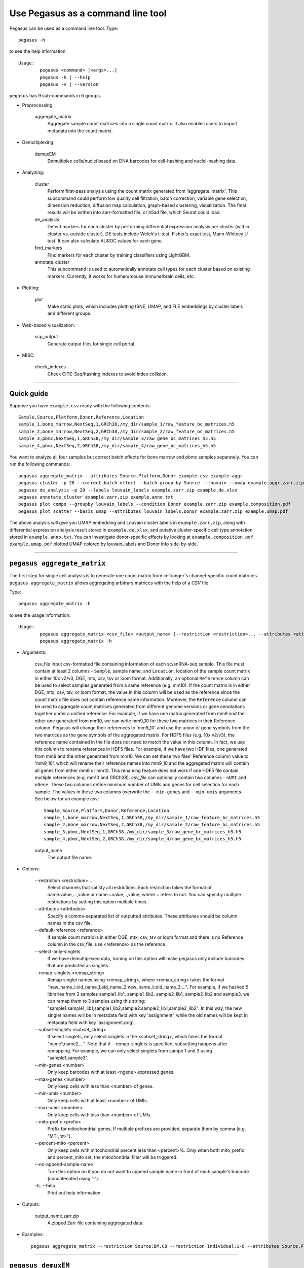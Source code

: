Use Pegasus as a command line tool
---------------------------------------

Pegasus can be used as a command line tool. Type::

	pegasus -h

to see the help information::

	Usage:
		pegasus <command> [<args>...]
		pegasus -h | --help
		pegasus -v | --version

``pegasus`` has 9 sub-commands in 6 groups.

* Preprocessing:

	aggregate_matrix
		Aggregate sample count matrices into a single count matrix. It also enables users to import metadata into the count matrix.

* Demultiplexing:

	demuxEM
		Demultiplex cells/nuclei based on DNA barcodes for cell-hashing and nuclei-hashing data.

* Analyzing:

	cluster
		Perform first-pass analysis using the count matrix generated from 'aggregate_matrix'. This subcommand could perform low quality cell filtration, batch correction, variable gene selection, dimension reduction, diffusion map calculation, graph-based clustering, visualization. The final results will be written into zarr-formatted file, or h5ad file, which Seurat could load.

	de_analysis
		Detect markers for each cluster by performing differential expression analysis per cluster (within cluster vs. outside cluster). DE tests include Welch's t-test, Fisher's exact test, Mann-Whitney U test. It can also calculate AUROC values for each gene.

	find_markers
		Find markers for each cluster by training classifiers using LightGBM.

	annotate_cluster
		This subcommand is used to automatically annotate cell types for each cluster based on existing markers. Currently, it works for human/mouse immune/brain cells, etc.

* Plotting:

	plot
		Make static plots, which includes plotting tSNE, UMAP, and FLE embeddings by cluster labels and different groups.

* Web-based visualization:

	scp_output
		Generate output files for single cell portal.

* MISC:

	check_indexes
		Check CITE-Seq/hashing indexes to avoid index collision.

---------------------------------


Quick guide
^^^^^^^^^^^

Suppose you have ``example.csv`` ready with the following contents::

	Sample,Source,Platform,Donor,Reference,Location
	sample_1,bone_marrow,NextSeq,1,GRCh38,/my_dir/sample_1/raw_feature_bc_matrices.h5
	sample_2,bone_marrow,NextSeq,2,GRCh38,/my_dir/sample_2/raw_feature_bc_matrices.h5
	sample_3,pbmc,NextSeq,1,GRCh38,/my_dir/sample_3/raw_gene_bc_matrices_h5.h5
	sample_4,pbmc,NextSeq,2,GRCh38,/my_dir/sample_4/raw_gene_bc_matrices_h5.h5

You want to analyze all four samples but correct batch effects for bone marrow and pbmc samples separately. You can run the following commands::

	pegasus aggregate_matrix --attributes Source,Platform,Donor example.csv example.aggr
	pegasus cluster -p 20 --correct-batch-effect --batch-group-by Source --louvain --umap example.aggr.zarr.zip example
	pegasus de_analysis -p 20 --labels louvain_labels example.zarr.zip example.de.xlsx
	pegasus annotate_cluster example.zarr.zip example.anno.txt
	pegasus plot compo --groupby louvain_labels --condition Donor example.zarr.zip example.composition.pdf
	pegasus plot scatter --basis umap --attributes louvain_labels,Donor example.zarr.zip example.umap.pdf

The above analysis will give you UMAP embedding and Louvain cluster labels in ``example.zarr.zip``, along with differential expression analysis
result stored in ``example.de.xlsx``, and putative cluster-specific cell type annotation stored in ``example.anno.txt``.
You can investigate donor-specific effects by looking at ``example.composition.pdf``.
``example.umap.pdf`` plotted UMAP colored by louvain_labels and Donor info side-by-side.


---------------------------------


``pegasus aggregate_matrix``
^^^^^^^^^^^^^^^^^^^^^^^^^^^^^

The first step for single cell analysis is to generate one count matrix from cellranger's channel-specific count matrices. ``pegasus aggregate_matrix`` allows aggregating arbitrary matrices with the help of a *CSV* file.

Type::

	pegasus aggregate_matrix -h

to see the usage information::

	Usage:
		pegasus aggregate_matrix <csv_file> <output_name> [--restriction <restriction>... --attributes <attributes> --default-reference <reference> --select-only-singlets --min-genes <number>]
		pegasus aggregate_matrix -h

* Arguments:

	csv_file
	Input csv-formatted file containing information of each sc/snRNA-seq sample.
	This file must contain at least 2 columns - ``Sample``, sample name; and ``Location``, location of the sample count matrix in either 10x v2/v3, DGE, mtx, csv, tsv or loom format.
	Additionally, an optional ``Reference`` column can be used to select samples generated from a same reference (e.g. mm10).
	If the count matrix is in either DGE, mtx, csv, tsv, or loom format, the value in this column will be used as the reference since the count matrix file does not contain reference name information.
	Moreover, the ``Reference`` column can be used to aggregate count matrices generated from different genome versions or gene annotations together under a unified reference.
	For example, if we have one matrix generated from mm9 and the other one generated from mm10, we can write mm9_10 for these two matrices in their Reference column.
	Pegasus will change their references to 'mm9_10' and use the union of gene symbols from the two matrices as the gene symbols of the aggregated matrix.
	For HDF5 files (e.g. 10x v2/v3), the reference name contained in the file does not need to match the value in this column.
	In fact, we use this column to rename references in HDF5 files. For example, if we have two HDF files, one generated from mm9 and the other generated from mm10.
	We can set these two files' Reference column value to 'mm9_10', which will rename their reference names into mm9_10 and the aggregated matrix will contain all genes from either mm9 or mm10.
	This renaming feature does not work if one HDF5 file contain multiple references (e.g. mm10 and GRCh38).
	*csv_file* can optionally contain two columns - ``nUMI`` and ``nGene``. These two columns define minimum number of UMIs and genes for cell selection for each sample.
	The values in these two columns overwrite the ``--min-genes`` and ``--min-umis`` arguments.
	See below for an example csv::

			Sample,Source,Platform,Donor,Reference,Location
 			sample_1,bone_marrow,NextSeq,1,GRCh38,/my_dir/sample_1/raw_feature_bc_matrices.h5
			sample_2,bone_marrow,NextSeq,2,GRCh38,/my_dir/sample_2/raw_feature_bc_matrices.h5
			sample_3,pbmc,NextSeq,1,GRCh38,/my_dir/sample_3/raw_gene_bc_matrices_h5.h5
			sample_4,pbmc,NextSeq,2,GRCh38,/my_dir/sample_4/raw_gene_bc_matrices_h5.h5

	output_name
		The output file name.

* Options:

	-\-restriction <restriction>...
		Select channels that satisfy all restrictions. Each restriction takes the format of name:value,...,value or name:~value,..,value, where ~ refers to not. You can specifiy multiple restrictions by setting this option multiple times.

	-\-attributes <attributes>
		Specify a comma-separated list of outputted attributes. These attributes should be column names in the csv file.

	-\-default-reference <reference>
		If sample count matrix is in either DGE, mtx, csv, tsv or loom format and there is no Reference column in the csv_file, use <reference> as the reference.

	-\-select-only-singlets
		If we have demultiplexed data, turning on this option will make pegasus only include barcodes that are predicted as singlets.

	-\-remap-singlets <remap_string>
		Remap singlet names using <remap_string>, where <remap_string> takes the format "new_name_i:old_name_1,old_name_2;new_name_ii:old_name_3;...". For example, if we hashed 5 libraries from 3 samples sample1_lib1, sample1_lib2, sample2_lib1, sample2_lib2 and sample3, we can remap them to 3 samples using this string: "sample1:sample1_lib1,sample1_lib2;sample2:sample2_lib1,sample2_lib2". In this way, the new singlet names will be in metadata field with key 'assignment', while the old names will be kept in metadata field with key 'assignment.orig'.

	-\-subset-singlets <subset_string>
		If select singlets, only select singlets in the <subset_string>, which takes the format "name1,name2,...". Note that if --remap-singlets is specified, subsetting happens after remapping. For example, we can only select singlets from sampe 1 and 3 using "sample1,sample3".

	-\-min-genes <number>
		Only keep barcodes with at least <ngene> expressed genes.

	-\-max-genes <number>
		Only keep cells with less than <number> of genes.

	-\-min-umis <number>
		Only keep cells with at least <number> of UMIs.

	-\-max-umis <number>
		Only keep cells with less than <number> of UMIs.

	-\-mito-prefix <prefix>
		Prefix for mitochondrial genes. If multiple prefixes are provided, separate them by comma (e.g. "MT-,mt-").

	-\-percent-mito <percent>
		Only keep cells with mitochondrial percent less than <percent>%. Only when both mito_prefix and percent_mito set, the mitochondrial filter will be triggered.

	-\-no-append-sample-name
		Turn this option on if you do not want to append sample name in front of each sample's barcode (concatenated using '-').

	\-h, -\-help
		Print out help information.

* Outputs:

	output_name.zarr.zip
		A zipped Zarr file containing aggregated data.

* Examples::

	pegasus aggregate_matrix --restriction Source:BM,CB --restriction Individual:1-8 --attributes Source,Platform Manton_count_matrix.csv aggr_data


---------------------------------

``pegasus demuxEM``
^^^^^^^^^^^^^^^^^^^^^

Demultiplex cell-hashing/nucleus-hashing data.

Type::

	pegasus demuxEM -h

to see the usage information::

	Usage:
  		pegasus demuxEM [options] <input_raw_gene_bc_matrices_h5> <input_hto_csv_file> <output_name>
  		pegasus demuxEM -h | --help
  		pegasus demuxEM -v | --version

* Arguments:

	input_raw_gene_bc_matrices_h5
		Input raw RNA expression matrix in 10x hdf5 format. It is important to feed raw (unfiltered) count matrix, as demuxEM uses it to estimate the background information.

	input_hto_csv_file
		Input HTO (antibody tag) count matrix in CSV format.

	output_name
		Output name. All outputs will use it as the prefix.

* Options:

	\-p <number>, -\-threads <number>
		Number of threads. [default: 1]

	-\-genome <genome>
		Reference genome name. If not provided, we will infer it from the expression matrix file.

	-\-alpha-on-samples <alpha>
		The Dirichlet prior concentration parameter (alpha) on samples. An alpha value < 1.0 will make the prior sparse. [default: 0.0]

	-\-min-num-genes <number>
		We only demultiplex cells/nuclei with at least <number> of expressed genes. [default: 100]

	-\-min-num-umis <number>
		We only demultiplex cells/nuclei with at least <number> of UMIs. [default: 100]

	-\-min-signal-hashtag <count>
		Any cell/nucleus with less than <count> hashtags from the signal will be marked as unknown. [default: 10.0]

	-\-random-state <seed>
		The random seed used in the KMeans algorithm to separate empty ADT droplets from others. [default: 0]

	-\-generate-diagnostic-plots
		Generate a series of diagnostic plots, including the background/signal between HTO counts, estimated background probabilities, HTO distributions of cells and non-cells etc.

	-\-generate-gender-plot <genes>
		Generate violin plots using gender-specific genes (e.g. Xist). <gene> is a comma-separated list of gene names.

	-v, -\-version
		Show DemuxEM version.

	-h, -\-help
		Print out help information.

* Outputs:

	output_name_demux.zarr.zip
		RNA expression matrix with demultiplexed sample identities in Zarr format.

	output_name.out.demuxEM.zarr.zip
		DemuxEM-calculated results in Zarr format, containing two datasets, one for HTO and one for RNA.

	output_name.ambient_hashtag.hist.pdf
		Optional output. A histogram plot depicting hashtag distributions of empty droplets and non-empty droplets.

	output_name.background_probabilities.bar.pdf
		Optional output. A bar plot visualizing the estimated hashtag background probability distribution.

	output_name.real_content.hist.pdf
		Optional output. A histogram plot depicting hashtag distributions of not-real-cells and real-cells as defined by total number of expressed genes in the RNA assay.

	output_name.rna_demux.hist.pdf
		Optional output. A histogram plot depicting RNA UMI distribution for singlets, doublets and unknown cells.

	output_name.gene_name.violin.pdf
		Optional outputs. Violin plots depicting gender-specific gene expression across samples. We can have multiple plots if a gene list is provided in '--generate-gender-plot' option.

* Examples::

	pegasus demuxEM -p 8 --generate-diagnostic-plots sample_raw_gene_bc_matrices.h5 sample_hto.csv sample_output

---------------------------------

``pegasus cluster``
^^^^^^^^^^^^^^^^^^^

Once we collected the count matrix in 10x (``example_10x.h5``) or Zarr (``example.zarr.zip``) format, we can perform single cell analysis using ``pegasus cluster``.

Type::

	pegasus cluster -h

to see the usage information::

	Usage:
		pegasus cluster [options] <input_file> <output_name>
		pegasus cluster -h

* Arguments:

	input_file
		Input file in either 'zarr', 'h5ad', 'loom', '10x', 'mtx', 'csv', 'tsv' or 'fcs' format. If first-pass analysis has been performed, but you want to run some additional analysis, you could also pass a zarr-formatted file.

	output_name
		Output file name. All outputs will use it as the prefix.

* Options:

	\-p <number>, -\-threads <number>
		Number of threads. [default: 1]

	-\-processed
		Input file is processed. Assume quality control, data normalization and log transformation, highly variable gene selection, batch correction/PCA and kNN graph building is done.

  	-\-channel <channel_attr>
		Use <channel_attr> to create a 'Channel' column metadata field. All cells within a channel are assumed to come from a same batch.

	-\-black-list <black_list>
		Cell barcode attributes in black list will be popped out. Format is "attr1,attr2,...,attrn".

	-\-select-singlets
		Only select DemuxEM-predicted singlets for analysis.

	-\-remap-singlets <remap_string>
		Remap singlet names using <remap_string>, where <remap_string> takes the format "new_name_i:old_name_1,old_name_2;new_name_ii:old_name_3;...". For example, if we hashed 5 libraries from 3 samples sample1_lib1, sample1_lib2, sample2_lib1, sample2_lib2 and sample3, we can remap them to 3 samples using this string: "sample1:sample1_lib1,sample1_lib2;sample2:sample2_lib1,sample2_lib2". In this way, the new singlet names will be in metadata field with key 'assignment', while the old names will be kept in metadata field with key 'assignment.orig'.

	-\-subset-singlets <subset_string>
		If select singlets, only select singlets in the <subset_string>, which takes the format "name1,name2,...". Note that if --remap-singlets is specified, subsetting happens after remapping. For example, we can only select singlets from sampe 1 and 3 using "sample1,sample3".

	-\-genome <genome_name>
		If sample count matrix is in either DGE, mtx, csv, tsv or loom format, use <genome_name> as the genome reference name.

	-\-focus <keys>
		Focus analysis on Unimodal data with <keys>. <keys> is a comma-separated list of keys. If None, the self._selected will be the focused one.

	-\-append <key>
		 Append Unimodal data <key> to any <keys> in ``--focus``.

	-\-output-loom
	 	Output loom-formatted file.

	-\-output-h5ad
		Output h5ad-formatted file.

  	-\-min-genes <number>
		Only keep cells with at least <number> of genes. [default: 500]

	-\-max-genes <number>
		Only keep cells with less than <number> of genes. [default: 6000]

	-\-min-umis <number>
		Only keep cells with at least <number> of UMIs.

	-\-max-umis <number>
		Only keep cells with less than <number> of UMIs.

	-\-mito-prefix <prefix>
		Prefix for mitochondrial genes. Can provide multiple prefixes for multiple organisms (e.g. "MT-" means to use "MT-", "GRCh38:MT-,mm10:mt-,MT-" means to use "MT-" for GRCh38, "mt-" for mm10 and "MT-" for all other organisms). [default: GRCh38:MT-,mm10:mt-,MT-]

	-\-percent-mito <ratio>
		Only keep cells with mitochondrial percent less than <percent>%. [default: 20.0]

	-\-gene-percent-cells <ratio>
		Only use genes that are expressed in at least <percent>% of cells to select variable genes. [default: 0.05]

	-\-output-filtration-results
		Output filtration results as a spreadsheet.

	-\-plot-filtration-results
		Plot filtration results as PDF files.

	-\-plot-filtration-figsize <figsize>
		Figure size for filtration plots. <figsize> is a comma-separated list of two numbers, the width and height of the figure (e.g. 6,4).

	-\-min-genes-before-filtration <number>
		If raw data matrix is input, empty barcodes will dominate pre-filtration statistics. To avoid this, for raw data matrix, only consider barcodes with at lease <number> genes for pre-filtration condition. [default: 100]

	-\-counts-per-cell-after <number>
		Total counts per cell after normalization. [default: 1e5]

	-\-select-hvf-flavor <flavor>
		Highly variable feature selection method. <flavor> can be 'pegasus' or 'Seurat'. [default: pegasus]

	-\-select-hvf-ngenes <nfeatures>
		Select top <nfeatures> highly variable features. If <flavor> is 'Seurat' and <ngenes> is 'None', select HVGs with z-score cutoff at 0.5. [default: 2000]

	-\-no-select-hvf
		Do not select highly variable features.

	-\-plot-hvf
		Plot highly variable feature selection.

	-\-correct-batch-effect
		Correct for batch effects.

	-\-correction-method <method>
		Batch correction method, can be either 'L/S' for location/scale adjustment algorithm (Li and Wong. The analysis of Gene Expression Data 2003), 'harmony' for Harmony (Korsunsky et al. Nature Methods 2019), 'scanorama' for Scanorama (Hie et al. Nature Biotechnology 2019) or 'inmf' for integrative NMF (Yang and Michailidis Bioinformatics 2016, Welch et al. Cell 2019, Gao et al. Natuer Biotechnology 2021) [default: harmony]

	-\-batch-group-by <expression>
		Batch correction assumes the differences in gene expression between channels are due to batch effects. However, in many cases, we know that channels can be partitioned into several groups and each group is biologically different from others. In this case, we will only perform batch correction for channels within each group. This option defines the groups. If <expression> is None, we assume all channels are from one group. Otherwise, groups are defined according to <expression>. <expression> takes the form of either 'attr', or 'attr1+attr2+...+attrn', or 'attr=value11,...,value1n_1;value21,...,value2n_2;...;valuem1,...,valuemn_m'. In the first form, 'attr' should be an existing sample attribute, and groups are defined by 'attr'. In the second form, 'attr1',...,'attrn' are n existing sample attributes and groups are defined by the Cartesian product of these n attributes. In the last form, there will be m + 1 groups. A cell belongs to group i (i > 0) if and only if its sample attribute 'attr' has a value among valuei1,...,valuein_i. A cell belongs to group 0 if it does not belong to any other groups.

	-\-harmony-nclusters <nclusters>
		Number of clusters used for Harmony batch correction.

	-\-inmf-lambda <lambda>
		Coefficient of regularization for iNMF. [default: 5.0]

	-\-random-state <seed>
		Random number generator seed. [default: 0]

	-\-temp-folder <temp_folder>
		Joblib temporary folder for memmapping numpy arrays.

	-\-calc-signature-scores <sig_list>
		Calculate signature scores for gene sets in <sig_list>. <sig_list> is a comma-separated list of strings. Each string should either be a <GMT_file> or one of 'cell_cycle_human', 'cell_cycle_mouse', 'gender_human', 'gender_mouse', 'mitochondrial_genes_human', 'mitochondrial_genes_mouse', 'ribosomal_genes_human' and 'ribosomal_genes_mouse'.

	-\-pca-n <number>
		Number of principal components. [default: 50]

	-\-nmf
		Compute nonnegative matrix factorization (NMF) on highly variable features.

	-\-nmf-n <number>
		Number of NMF components. IF iNMF is used for batch correction, this parameter also sets iNMF number of components. [default: 20]

	-\-knn-K <number>
		Number of nearest neighbors for building kNN graph. [default: 100]

	-\-knn-full-speed
		For the sake of reproducibility, we only run one thread for building kNN indices. Turn on this option will allow multiple threads to be used for index building. However, it will also reduce reproducibility due to the racing between multiple threads.

	-\-kBET
		Calculate kBET.

	-\-kBET-batch <batch>
		kBET batch keyword.

	-\-kBET-alpha <alpha>
		kBET rejection alpha. [default: 0.05]

	-\-kBET-K <K>
		kBET K. [default: 25]

	-\-diffmap
		Calculate diffusion maps.

	-\-diffmap-ndc <number>
		Number of diffusion components. [default: 100]

	-\-diffmap-solver <solver>
		Solver for eigen decomposition, either 'randomized' or 'eigsh'. [default: eigsh]

	-\-diffmap-maxt <max_t>
		Maximum time stamp to search for the knee point. [default: 5000]

	-\-calculate-pseudotime <roots>
		Calculate diffusion-based pseudotimes based on <roots>. <roots> should be a comma-separated list of cell barcodes.

  	-\-louvain
  		Run louvain clustering algorithm.

	-\-louvain-resolution <resolution>
		Resolution parameter for the louvain clustering algorithm. [default: 1.3]

	-\-louvain-class-label <label>
		Louvain cluster label name in result. [default: louvain_labels]

	-\-leiden
		Run leiden clustering algorithm.

	-\-leiden-resolution <resolution>
		Resolution parameter for the leiden clustering algorithm. [default: 1.3]

	-\-leiden-niter <niter>
		Number of iterations of running the Leiden algorithm. If <niter> is negative, run Leiden iteratively until no improvement. [default: -1]

	-\-leiden-class-label <label>
		Leiden cluster label name in result. [default: leiden_labels]

	-\-spectral-louvain
		Run spectral-louvain clustering algorithm.

	-\-spectral-louvain-basis <basis>
		Basis used for KMeans clustering. Can be 'pca' or 'diffmap'. If 'diffmap' is not calculated, use 'pca' instead. [default: diffmap]

	-\-spectral-louvain-nclusters <number>
		Number of first level clusters for Kmeans. [default: 30]

	-\-spectral-louvain-nclusters2 <number>
		Number of second level clusters for Kmeans. [default: 50]

	-\-spectral-louvain-ninit <number>
		Number of Kmeans tries for first level clustering. Default is the same as scikit-learn Kmeans function. [default: 10]

	-\-spectral-louvain-resolution <resolution>.
		Resolution parameter for louvain. [default: 1.3]

	-\-spectral-louvain-class-label <label>
		Spectral-louvain label name in result. [default: spectral_louvain_labels]

	-\-spectral-leiden
		Run spectral-leiden clustering algorithm.

	-\-spectral-leiden-basis <basis>
		Basis used for KMeans clustering. Can be 'pca' or 'diffmap'. If 'diffmap' is not calculated, use 'pca' instead. [default: diffmap]

	-\-spectral-leiden-nclusters <number>
		Number of first level clusters for Kmeans. [default: 30]

	-\-spectral-leiden-nclusters2 <number>
		Number of second level clusters for Kmeans. [default: 50]

	-\-spectral-leiden-ninit <number>
		Number of Kmeans tries for first level clustering. Default is the same as scikit-learn Kmeans function. [default: 10]

	-\-spectral-leiden-resolution <resolution>
		Resolution parameter for leiden. [default: 1.3]

	-\-spectral-leiden-class-label <label>
		Spectral-leiden label name in result. [default: spectral_leiden_labels]

	-\-tsne
		Run FIt-SNE package to compute t-SNE embeddings for visualization.

	-\-tsne-perplexity <perplexity>
		t-SNE's perplexity parameter. [default: 30]

	-\-tsne-initialization <choice>
		<choice> can be either 'random' or 'pca'. 'random' refers to random initialization. 'pca' refers to PCA initialization as described in (CITE Kobak et al. 2019) [default: pca]

  	-\-umap
  		Run umap for visualization.

	-\-umap-K <K>
		K neighbors for umap. [default: 15]

	-\-umap-min-dist <number>
		Umap parameter. [default: 0.5]

	-\-umap-spread <spread>
		Umap parameter. [default: 1.0]

	-\-fle
		Run force-directed layout embedding.

	-\-fle-K <K>
		K neighbors for building graph for FLE. [default: 50]

	-\-fle-target-change-per-node <change>
		Target change per node to stop forceAtlas2. [default: 2.0]

	-\-fle-target-steps <steps>
		Maximum number of iterations before stopping the forceAtlas2 algoritm. [default: 5000]

	-\-fle-memory <memory>
		Memory size in GB for the Java FA2 component. [default: 8]

	-\-net-down-sample-fraction <frac>
		Down sampling fraction for net-related visualization. [default: 0.1]

	-\-net-down-sample-K <K>
		Use <K> neighbors to estimate local density for each data point for down sampling. [default: 25]

	-\-net-down-sample-alpha <alpha>
		Weighted down sample, proportional to radius^alpha. [default: 1.0]

	-\-net-regressor-L2-penalty <value>
		L2 penalty parameter for the deep net regressor. [default: 0.1]

	-\-net-umap
		Run net umap for visualization.

	-\-net-umap-polish-learning-rate <rate>
		After running the deep regressor to predict new coordinate, what is the learning rate to use to polish the coordinates for UMAP. [default: 1.0]

	-\-net-umap-polish-nepochs <nepochs>
		Number of iterations for polishing UMAP run. [default: 40]

	-\-net-umap-out-basis <basis>
		Output basis for net-UMAP. [default: net_umap]

	-\-net-fle
		Run net FLE.

	-\-net-fle-polish-target-steps <steps>
		After running the deep regressor to predict new coordinate, what is the number of force atlas 2 iterations. [default: 1500]

	-\-net-fle-out-basis <basis>
		Output basis for net-FLE. [default: net_fle]

	-\-infer-doublets
		Infer doublets using the method described `here <https://github.com/klarman-cell-observatory/pegasus/raw/master/doublet_detection.pdf>`_. Obs attribute 'doublet_score' stores Scrublet-like doublet scores and attribute 'demux_type' stores 'doublet/singlet' assignments.

 	-\-expected-doublet-rate <rate>
 		The expected doublet rate per sample. By default, calculate the expected rate based on number of cells from the 10x multiplet rate table.

	-\-dbl-cluster-attr <attr>
		<attr> refers to a cluster attribute containing cluster labels (e.g. 'louvain_labels'). Doublet clusters will be marked based on <attr> with the following criteria: passing the Fisher's exact test and having >= 50% of cells identified as doublets. By default, the first computed cluster attribute in the list of leiden, louvain, spectral_ledein and spectral_louvain is used.

	-\-citeseq
	    Input data contain both RNA and CITE-Seq modalities. This will set --focus to be the RNA modality and --append to be the CITE-Seq modality. In addition, 'ADT-' will be added in front of each antibody name to avoid name conflict with genes in the RNA modality.

	-\-citeseq-umap
		For high quality cells kept in the RNA modality, generate a UMAP based on their antibody expression.

	-\-citeseq-umap-exclude <list>
		<list> is a comma-separated list of antibodies to be excluded from the UMAP calculation (e.g. Mouse-IgG1,Mouse-IgG2a).

	\-h, -\-help
		Print out help information.

* Outputs:

	output_name.zarr.zip
		Output file in Zarr format. To load this file in python, use ``import pegasus; data = pegasus.read_input('output_name.zarr.zip')``. The log-normalized expression matrix is stored in ``data.X`` as a CSR-format sparse matrix. The ``obs`` field contains cell related attributes, including clustering results. For example, ``data.obs_names`` records cell barcodes; ``data.obs['Channel']`` records the channel each cell comes from; ``data.obs['n_genes']``, ``data.obs['n_counts']``, and ``data.obs['percent_mito']`` record the number of expressed genes, total UMI count, and mitochondrial rate for each cell respectively; ``data.obs['louvain_labels']`` and ``data.obs['approx_louvain_labels']`` record each cell's cluster labels using different clustring algorithms; ``data.obs['pseudo_time']`` records the inferred pseudotime for each cell. The ``var`` field contains gene related attributes. For example, ``data.var_names`` records gene symbols, ``data.var['gene_ids']`` records Ensembl gene IDs, and ``data.var['selected']`` records selected variable genes. The ``obsm`` field records embedding coordiates. For example, ``data.obsm['X_pca']`` records PCA coordinates, ``data.obsm['X_tsne']`` records tSNE coordinates, ``data.obsm['X_umap']`` records UMAP coordinates, ``data.obsm['X_diffmap']`` records diffusion map coordinates, and ``data.obsm['X_fle']`` records the force-directed layout coordinates from the diffusion components. The ``uns`` field stores other related information, such as reference genome (``data.uns['genome']``). This file can be loaded into R and converted into a Seurat object.

	output_name.<group>.h5ad
		Optional output. Only exists if '--output-h5ad' is set. Results in h5ad format per focused <group>. This file can be loaded into R and converted into a Seurat object.

	output_name.<group>.loom
		Optional output. Only exists if '--output-loom' is set. Results in loom format per focused <group>.

	output_name.<group>.filt.xlsx
		 Optional output. Only exists if '--output-filtration-results' is set. Filtration statistics per focused <group>. This file has two sheets --- Cell filtration stats and Gene filtration stats. The first sheet records cell filtering results and it has 10 columns: Channel, channel name; kept, number of cells kept; median_n_genes, median number of expressed genes in kept cells; median_n_umis, median number of UMIs in kept cells; median_percent_mito, median mitochondrial rate as UMIs between mitochondrial genes and all genes in kept cells; filt, number of cells filtered out; total, total number of cells before filtration, if the input contain all barcodes, this number is the cells left after '--min-genes-on-raw' filtration; median_n_genes_before, median expressed genes per cell before filtration; median_n_umis_before, median UMIs per cell before filtration; median_percent_mito_before, median mitochondrial rate per cell before filtration. The channels are sorted in ascending order with respect to the number of kept cells per channel. The second sheet records genes that failed to pass the filtering. This sheet has 3 columns: gene, gene name; n_cells, number of cells this gene is expressed; percent_cells, the fraction of cells this gene is expressed. Genes are ranked in ascending order according to number of cells the gene is expressed. Note that only genes not expressed in any cell are removed from the data. Other filtered genes are marked as non-robust and not used for TPM-like normalization.

	output_name.<group>.filt.gene.pdf
		Optional output. Only exists if '--plot-filtration-results' is set. This file contains violin plots contrasting gene count distributions before and after filtration per channel per focused <group>.

	output_name.<group>.filt.UMI.pdf
		Optional output. Only exists if '--plot-filtration-results' is set. This file contains violin plots contrasting UMI count distributions before and after filtration per channel per focused <group>.

	output_name.<group>.filt.mito.pdf
		Optional output. Only exists if '--plot-filtration-results' is set. This file contains violin plots contrasting mitochondrial rate distributions before and after filtration per channel per focused <group>.

	output_name.<group>.hvf.pdf
		Optional output. Only exists if '--plot-hvf' is set. This file contains a scatter plot describing the highly variable gene selection procedure per focused <group>.

	output_name.<group>.<channel>.dbl.png
		Optional output. Only exists if '--infer-doublets' is set. Each figure consists of 4 panels showing diagnostic plots for doublet inference. If there is only one channel in <group>, file name becomes output_name.<group>.dbl.png.

* Examples::

	pegasus cluster -p 20 --correct-batch-effect --louvain --tsne example_10x.h5 example_out
	pegasus cluster -p 20 --leiden --umap --net-fle example.zarr.zip example_out


---------------------------------


``pegasus de_analysis``
^^^^^^^^^^^^^^^^^^^^^^^^

Once we have the clusters, we can detect markers using ``pegasus de_analysis``. We will calculate Mann-Whitney U test and AUROC values by default.

Type::

	pegasus de_analysis -h

to see the usage information::

	Usage:
		pegasus de_analysis [options] (--labels <attr>) <input_data_file> <output_spreadsheet>
		pegasus de_analysis -h

* Arguments:

	input_data_file
		Single cell data with clustering calculated. DE results would be written back.

	output_spreadsheet
		Output spreadsheet with DE results.

* Options:

	-\-labels <attr>
		<attr> used as cluster labels. [default: louvain_labels]

	\-p <threads>
		Use <threads> threads. [default: 1]

	-\-de-key <key>
		Store DE results into AnnData varm with key = <key>. [default: de_res]

	-\-t
		Calculate Welch's t-test.

	-\-fisher
		Calculate Fisher's exact test.

	-\-temp-folder <temp_folder>
		Joblib temporary folder for memmapping numpy arrays.

	-\-alpha <alpha>
		Control false discovery rate at <alpha>. [default: 0.05]

	-\-ndigits <ndigits>
		Round non p-values and q-values to <ndigits> after decimal point in the excel. [default: 3]

	-\-quiet
		Do not show detailed intermediate outputs.

	\-h, -\-help
		Print out help information.

* Outputs:

	input_data_file
		DE results would be written back to the 'varm' field with name set by '--de-key <key>'.

	output_spreadsheet
		An excel spreadsheet containing DE results. Each cluster has two tabs in the spreadsheet. One is for up-regulated genes and the other is for down-regulated genes.
		If DE was performed on conditions within each cluster. Each cluster will have number of conditions tabs and each condition tab contains two spreadsheet: up for up-regulated genes and down for down-regulated genes.

* Examples::

	pegasus de_analysis -p 26 --labels louvain_labels --t --fisher example.zarr.zip example_de.xlsx


---------------------------------


``pegasus find_markers``
^^^^^^^^^^^^^^^^^^^^^^^^

Once we have the DE results, we can optionally find cluster-specific markers with gradient boosting using ``pegasus find_markers``.

Type::

	pegasus find_markers -h

to see the usage information::

	Usage:
		pegasus find_markers [options] <input_data_file> <output_spreadsheet>
		pegasus find_markers -h

* Arguments:

	input_h5ad_file
		Single cell data after running the de_analysis.

	output_spreadsheet
		Output spreadsheet with LightGBM detected markers.

* Options:

	\-p <threads>
		Use <threads> threads. [default: 1]

	-\-labels <attr>
		<attr> used as cluster labels. [default: louvain_labels]

	-\-de-key <key>
		Key for storing DE results in 'varm' field. [default: de_res]

	-\-remove-ribo
		Remove ribosomal genes with either RPL or RPS as prefixes.

	-\-min-gain <gain>
		Only report genes with a feature importance score (in gain) of at least <gain>. [default: 1.0]

	-\-random-state <seed>
		Random state for initializing LightGBM and KMeans. [default: 0]



	\-h, -\-help
		Print out help information.

* Outputs:

	output_spreadsheet
		An excel spreadsheet containing detected markers. Each cluster has one tab in the spreadsheet and each tab has six columns, listing markers that are strongly up-regulated, weakly up-regulated, down-regulated and their associated LightGBM gains.

* Examples::

	pegasus find_markers --labels louvain_labels --remove-ribo --min-gain 10.0 -p 10 example.zarr.zip example.markers.xlsx


---------------------------------


``pegasus annotate_cluster``
^^^^^^^^^^^^^^^^^^^^^^^^^^^^

Once we have the DE results, we could optionally identify putative cell types for each cluster using ``pegasus annotate_cluster``.
This command has two forms: the first form generates putative annotations, and the second form write annotations into the Zarr object.

Type::

	pegasus annotate_cluster -h

to see the usage information::

	Usage:
		pegasus annotate_cluster [--marker-file <file> --de-test <test> --de-alpha <alpha> --de-key <key> --minimum-report-score <score> --do-not-use-non-de-genes] <input_data_file> <output_file>
		pegasus annotate_cluster --annotation <annotation_string> <input_data_file>
		pegasus annotate_cluster -h

* Arguments:

	input_data_file
		Single cell data with DE analysis done by ``pegasus de_analysis``.

	output_file
		Output annotation file.

* Options:

	-\-markers <str>
		<str> is a comma-separated list. Each element in the list either refers to a JSON file containing legacy markers, or 'human_immune'/'mouse_immune'/'human_brain'/'mouse_brain'/'human_lung' for predefined markers. [default: human_immune]

	-\-de-test <test>
		DE test to use to infer cell types. [default: mwu]

	-\-de-alpha <alpha>
		False discovery rate to control family-wise error rate. [default: 0.05]

	-\-de-key <key>
		Keyword where the DE results store in 'varm' field. [default: de_res]

	-\-minimum-report-score <score>
		Minimum cell type score to report a potential cell type. [default: 0.5]

	-\-do-not-use-non-de-genes
		Do not count non DE genes as down-regulated.

	-\-annotation <annotation_string>
		Write cell type annotations in <annotation_string> into <input_data_file>. <annotation_string> has this format: ``'anno_name:clust_name:anno_1;anno_2;...;anno_n'``,
		where ``anno_name`` is the annotation attribute in the Zarr object, ``clust_name`` is the attribute with cluster ids, and ``anno_i`` is the annotation for cluster i.

	\-h, -\-help
		Print out help information.

* Outputs:

	output_file
		This is a text file. For each cluster, all its putative cell types are listed in descending order of the cell type score. For each putative cell type, all markers support this cell type are listed. If one putative cell type has cell subtypes, all subtypes will be listed under this cell type.

* Examples::

	pegasus annotate_cluster example.zarr.zip example.anno.txt
	pegasus annotate_cluster --markers human_immune,human_lung lung.zarr.zip lung.anno.txt
	pegasus annotate_cluster --annotation "anno:louvain_labels:T cells;B cells;NK cells;Monocytes" example.zarr.zip


---------------------------------



``pegasus plot``
^^^^^^^^^^^^^^^^^

We can make a variety of figures using ``pegasus plot``.

Type::

	pegasus plot -h

to see the usage information::

	Usage:
  		pegasus plot [options] [--restriction <restriction>...] [--palette <palette>...] <plot_type> <input_file> <output_file>
		pegasus plot -h

* Arguments:

	plot_type
		Plot type, either 'scatter' for scatter plots, 'compo' for composition plots, or 'wordcloud' for word cloud plots.

	input_file
		Single cell data in Zarr or H5ad format.

  	output_file
  		Output image file.

* Options:

	-\-dpi <dpi>
		DPI value for the figure. [default: 500]

	-\-basis <basis>
		Basis for 2D plotting, chosen from 'tsne', 'fitsne', 'umap', 'pca', 'fle', 'net_tsne', 'net_umap' or 'net_fle'. [default: umap]

	-\-attributes <attrs>
		<attrs> is a comma-separated list of attributes to color the basis. This option is only used in 'scatter'.

	-\-restriction <restriction>...
		Set restriction if you only want to plot a subset of data. Multiple <restriction> strings are allowed. Each <restriction> takes the format of 'attr:value,value', or 'attr:~value,value..' which means excluding values. This option is used in 'composition' and 'scatter'.

	-\-alpha <alpha>
		Point transparent parameter. Can be a single value or a list of values separated by comma used for each attribute in <attrs>.

	-\-legend-loc <str>
		Legend location, can be either "right margin" or "on data". If a list is provided, set 'legend_loc' for each attribute in 'attrs' separately. [default: "right margin"]

	-\-palette <str>
		Used for setting colors for every categories in categorical attributes. Multiple <palette> strings are allowed. Each string takes the format of 'attr:color1,color2,...,colorn'. 'attr' is the categorical attribute and 'color1' - 'colorn' are the colors for each category in 'attr' (e.g. 'cluster_labels:black,blue,red,...,yellow'). If there is only one categorical attribute in 'attrs', ``palletes`` can be set as a single string and the 'attr' keyword can be omitted (e.g. "blue,yellow,red").

	-\-show-background
		Show points that are not selected as gray.

	-\-nrows <nrows>
		Number of rows in the figure. If not set, pegasus will figure it out automatically.

	-\-ncols <ncols>
		Number of columns in the figure. If not set, pegasus will figure it out automatically.

	-\-panel-size <sizes>
		Panel size in inches, w x h, separated by comma. Note that margins are not counted in the sizes. For composition, default is (6, 4). For scatter plots, default is (4, 4).

	-\-left <left>
		Figure's left margin in fraction with respect to panel width.

	-\-bottom <bottom>
		Figure's bottom margin in fraction with respect to panel height.

	-\-wspace <wspace>
		Horizontal space between panels in fraction with respect to panel width.

	-\-hspace <hspace>
		Vertical space between panels in fraction with respect to panel height.

	-\-groupby <attr>
		Use <attr> to categorize the cells for the composition plot, e.g. cell type.

	-\-condition <attr>
		Use <attr> to calculate frequency within each category defined by '--groupby' for the composition plot, e.g. donor.

	-\-style <style>
		Composition plot styles. Can be either 'frequency' or 'normalized'. [default: normalized]

	-\-factor <factor>
		Factor index (column index in data.uns['W']) to be used to generate word cloud plot.

	-\-max-words <max_words>
		Maximum number of genes to show in the image. [default: 20]

	\-h, -\-help
		Print out help information.

Examples::

	pegasus plot scatter --basis tsne --attributes louvain_labels,Donor example.h5ad scatter.pdf
	pegasus plot compo --groupby louvain_labels --condition Donor example.zarr.zip compo.pdf
	pegasus plot wordcloud --factor 0 example.zarr.zip word_cloud_0.pdf


---------------------------------

``pegasus scp_output``
^^^^^^^^^^^^^^^^^^^^^^^

If we want to visualize analysis results on `single cell portal <https://singlecell.broadinstitute.org/single_cell>`_ (SCP), we can generate required files for SCP using this subcommand.

Type::

	pegasus scp_output -h

to see the usage information::

	Usage:
		pegasus scp_output <input_data_file> <output_name>
		pegasus scp_output -h

* Arguments:

	input_data_file
		Analyzed single cell data in zarr format.

	output_name
		Name prefix for all outputted files.

* Options:

	-\-dense
		Output dense expression matrix instead.

	-\-round-to <ndigit>
		Round expression to <ndigit> after the decimal point. [default: 2]

	\-h, -\-help
		Print out help information.

* Outputs:

	output_name.scp.metadata.txt, output_name.scp.barcodes.tsv, output_name.scp.genes.tsv, output_name.scp.matrix.mtx, output_name.scp.*.coords.txt, output_name.scp.expr.txt
		Files that single cell portal needs.

* Examples::

	pegasus scp_output example.zarr.zip example


---------------------------------

``pegasus check_indexes``
^^^^^^^^^^^^^^^^^^^^^^^^^

If we run CITE-Seq or any kind of hashing, we need to make sure that the library indexes of CITE-Seq/hashing do not collide with 10x's RNA indexes. This command can help us to determine which 10x index sets we should use.

Type::

	pegasus check_indexes -h

to see the usage information::

	Usage:
		pegasus check_indexes [--num-mismatch <mismatch> --num-report <report>] <index_file>
		pegasus check_indexes -h

* Arguments:

	index_file
		Index file containing CITE-Seq/hashing index sequences. One sequence per line.

* Options:

	-\-num-mismatch <mismatch>
		Number of mismatch allowed for each index sequence. [default: 1]

  	-\-num-report <report>
  		Number of valid 10x indexes to report. Default is to report all valid indexes. [default: 9999]

  	\-h, -\-help
  		Print out help information.

* Outputs:

	Up to <report> number of valid 10x indexes will be printed out to standard output.

* Examples::

	pegasus check_indexes --num-report 8 index_file.txt
